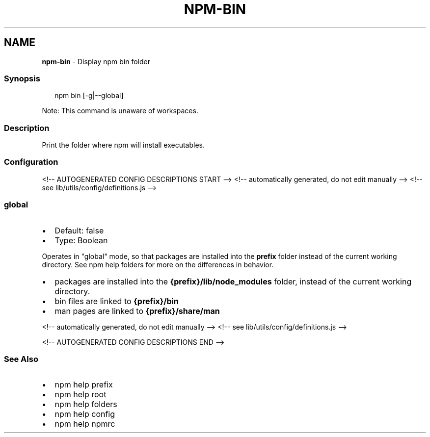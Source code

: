 .TH "NPM\-BIN" "1" "January 2022" "" ""
.SH "NAME"
\fBnpm-bin\fR \- Display npm bin folder
.SS Synopsis
.P
.RS 2
.nf
npm bin [\-g|\-\-global]
.fi
.RE
.P
Note: This command is unaware of workspaces\.
.SS Description
.P
Print the folder where npm will install executables\.
.SS Configuration
<!\-\- AUTOGENERATED CONFIG DESCRIPTIONS START \-\->
<!\-\- automatically generated, do not edit manually \-\->
<!\-\- see lib/utils/config/definitions\.js \-\->
.SS \fBglobal\fP
.RS 0
.IP \(bu 2
Default: false
.IP \(bu 2
Type: Boolean

.RE
.P
Operates in "global" mode, so that packages are installed into the \fBprefix\fP
folder instead of the current working directory\. See
npm help folders for more on the differences in behavior\.
.RS 0
.IP \(bu 2
packages are installed into the \fB{prefix}/lib/node_modules\fP folder, instead
of the current working directory\.
.IP \(bu 2
bin files are linked to \fB{prefix}/bin\fP
.IP \(bu 2
man pages are linked to \fB{prefix}/share/man\fP

.RE
<!\-\- automatically generated, do not edit manually \-\->
<!\-\- see lib/utils/config/definitions\.js \-\->

<!\-\- AUTOGENERATED CONFIG DESCRIPTIONS END \-\->

.SS See Also
.RS 0
.IP \(bu 2
npm help prefix
.IP \(bu 2
npm help root
.IP \(bu 2
npm help folders
.IP \(bu 2
npm help config
.IP \(bu 2
npm help npmrc

.RE
